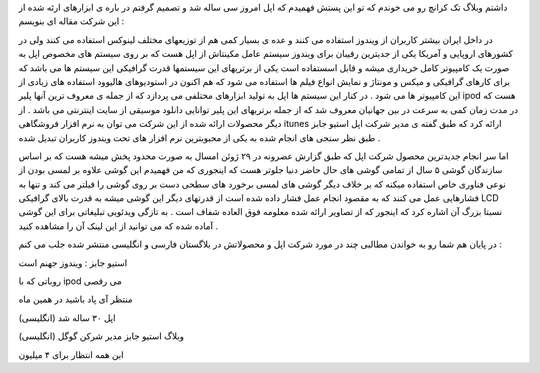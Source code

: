 .. title: اپل ۳۰ ساله و آی پاد و آی تونز .. date: 2007/9/26 17:58:39

.. raw:: html

   <html>

.. raw:: html

   <body>

.. raw:: html

   <p>

داشتم وبلاگ تک کرانچ رو می خوندم که تو این پستش فهمیدم که اپل امروز سی
ساله شد و تصمیم گرفتم در باره ی ابزارهای ارئه شده از این شرکت مقاله ای
بنویسم :

در داخل ایران بیشتر کاربران از ویندوز استفاده می کنند و عده ی بسیار کمی
هم از توزیعهای مختلف لینوکس استفاده می کنند ولی در کشورهای اروپایی و
آمریکا یکی از جدیترین رقیبان برای ویندوز سیستم عامل مکینتاش از اپل هست
که بر روی سیستم های مخصوص اپل به صورت یک کامپیوتر کامل خریداری میشه و
قابل اسستفاده است یکی از برتریهای این سیستمها قدرت گرافیکی این سیستم ها
می باشد که برای کارهای گرافیکی و میکس و مونتاژ و نمایش انواع فیلم ها
استفاده می شود که هم اکنون در استودیوهای هالیوود استفاده های زیادی از
این کامپیوتر ها می شود . در کنار این سیستم ها اپل به تولید ابزارهای
مختلفی می پردازد که از جمله ی معروف ترین آنها پلیر ipod هست که در مدت
زمان کمی به سرعت در بین جهانیان معروف شد که از جمله برتریهای این پلیر
توانایی دانلود موسیقی از سایت اینترنتی می باشد . از دیگر محصولات ارائه
شده از این شرکت می توان به نرم افزار فروشگاهی itunes ارائه کرد که طبق
گفته ی مدیر شرکت اپل استیو جابز طبق نظر سنجی های انجام شده به یکی از
محبوبترین نرم افزار های تحت ویندوز کاربران تبدیل شده .

اما سر انجام جدیدترین محصول شرکت اپل که طبق گزارش عصرونه در ۲۹ ژوئن
امسال به صورت محدود پخش میشه هست که بر اساس سازندگان گوشی ۵ سال از تمامی
گوشی های حال حاضر دنیا جلوتر هست که اینجوری که من فهمیدم این گوشی علاوه
بر لمسی بودن از نوعی فناوری خاص استفاده میکنه که بر خلاف دیگر گوشی های
لمسی برخورد های سطحی دست بر روی گوشی را فیلتر می کند و تنها به فشارهایی
عمل می کنند که به مقصود انجام عمل فشار داده شده است از قدرتهای دیگر این
گوشی میشه به قدرت بالای گرافیکی LCD نسبتا بزرگ آن اشاره کرد که اینجور که
از تصاویر ارائه شده معلومه فوق العاده شفاف است . به تازگی ویدئویی
تبلیغاتی برای این گوشی آماده شده که می توانید از این لینک آن را مشاهده
کنید .

در پایان هم شما رو به خواندن مطالبی چند در مورد شرکت اپل و محصولاتش در
بلاگستان فارسی و انگلیسی منتشر شده جلب می کنم :

استیو جابز : ویندوز جهنم است

روباتی که با ipod می رقصی

منتظر آی پاد باشید در همین ماه

اپل ۳۰ ساله شد (انگلیسی)

وبلاگ استیو جابز مدیر شرکن گوگل (انگلیسی)

ابن همه انتظار برای ۴ میلیون

.. raw:: html

   </p>

.. raw:: html

   </body>

.. raw:: html

   </html>
